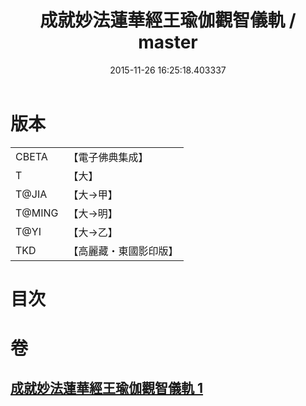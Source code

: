 #+TITLE: 成就妙法蓮華經王瑜伽觀智儀軌 / master
#+DATE: 2015-11-26 16:25:18.403337
* 版本
 |     CBETA|【電子佛典集成】|
 |         T|【大】     |
 |     T@JIA|【大→甲】   |
 |    T@MING|【大→明】   |
 |      T@YI|【大→乙】   |
 |       TKD|【高麗藏・東國影印版】|

* 目次
* 卷
** [[file:KR6j0189_001.txt][成就妙法蓮華經王瑜伽觀智儀軌 1]]
